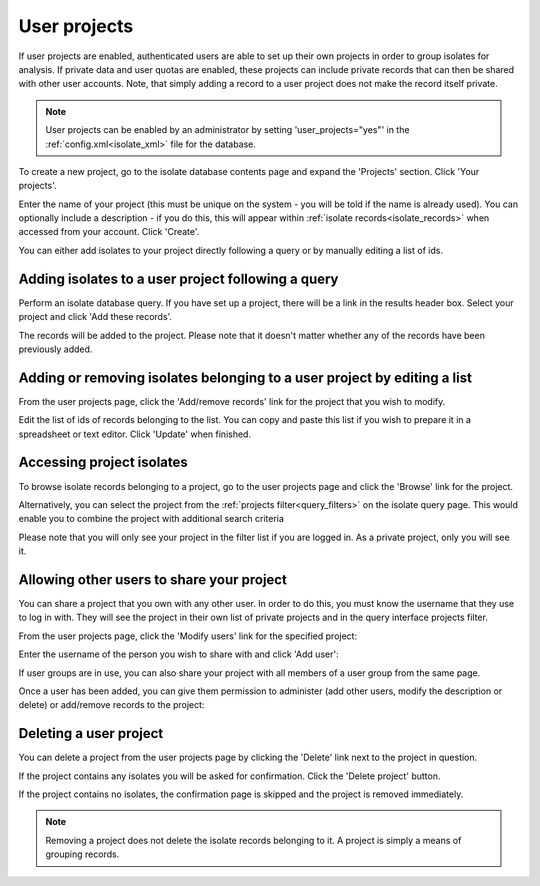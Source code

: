.. index::
   single: user projects
   
.. _user_projects:

#############
User projects
#############
If user projects are enabled, authenticated users are able to set up their own
projects in order to group isolates for analysis. If private data and user 
quotas are enabled, these projects can include private records that can then be
shared with other user accounts. Note, that simply adding a record to a user
project does not make the record itself private.

.. note::
   User projects can be enabled by an administrator by setting 
   'user_projects="yes"' in the :ref:`config.xml<isolate_xml>` file for the
   database.

To create a new project, go to the isolate database contents page and expand 
the 'Projects' section. Click 'Your projects'.

.. image:: /images/user_projects/user_projects1.png

Enter the name of your project (this must be unique on the system - you will be
told if the name is already used). You can optionally include a description - 
if you do this, this will appear within :ref:`isolate records<isolate_records>`
when accessed from your account. Click 'Create'.

.. image:: /images/user_projects/user_projects2.png

You can either add isolates to your project directly following a query or by 
manually editing a list of ids.

***************************************************
Adding isolates to a user project following a query
***************************************************
Perform an isolate database query. If you have set up a project, there will be
a link in the results header box. Select your project and click 'Add these 
records'.

.. image:: /images/user_projects/user_projects3.png

The records will be added to the project. Please note that it doesn't matter
whether any of the records have been previously added.

*************************************************************************
Adding or removing isolates belonging to a user project by editing a list
*************************************************************************
From the user projects page, click the 'Add/remove records' link for the 
project that you wish to modify.

.. image:: /images/user_projects/user_projects4.png

Edit the list of ids of records belonging to the list. You can copy and paste
this list if you wish to prepare it in a spreadsheet or text editor. Click
'Update' when finished.

.. image:: /images/user_projects/user_projects5.png

**************************
Accessing project isolates
**************************
To browse isolate records belonging to a project, go to the user projects page
and click the 'Browse' link for the project.

.. image:: /images/user_projects/user_projects6.png

Alternatively, you can select the project from the 
:ref:`projects filter<query_filters>` on the isolate query page. This would
enable you to combine the project with additional search criteria

.. image:: /images/user_projects/user_projects7.png

Please note that you will only see your project in the filter list if you are
logged in. As a private project, only you will see it.

******************************************
Allowing other users to share your project
******************************************
You can share a project that you own with any other user. In order to do this,
you must know the username that they use to log in with. They will see the
project in their own list of private projects and in the query interface 
projects filter.

From the user projects page, click the 'Modify users' link for the specified
project:

.. image:: /images/user_projects/user_projects8.png

Enter the username of the person you wish to share with and click 'Add user':

.. image:: /images/user_projects/user_projects9.png

If user groups are in use, you can also share your project with all members of
a user group from the same page.

Once a user has been added, you can give them permission to administer (add 
other users, modify the description or delete) or add/remove records to the 
project:

.. image:: /images/user_projects/user_projects10.png

***********************
Deleting a user project
***********************
You can delete a project from the user projects page by clicking the 'Delete'
link next to the project in question.

.. image:: /images/user_projects/user_projects11.png

If the project contains any isolates you will be asked for confirmation. Click
the 'Delete project' button.

.. image:: /images/user_projects/user_projects12.png

If the project contains no isolates, the confirmation page is skipped and the
project is removed immediately.

.. note::
   Removing a project does not delete the isolate records belonging to it. A
   project is simply a means of grouping records.
